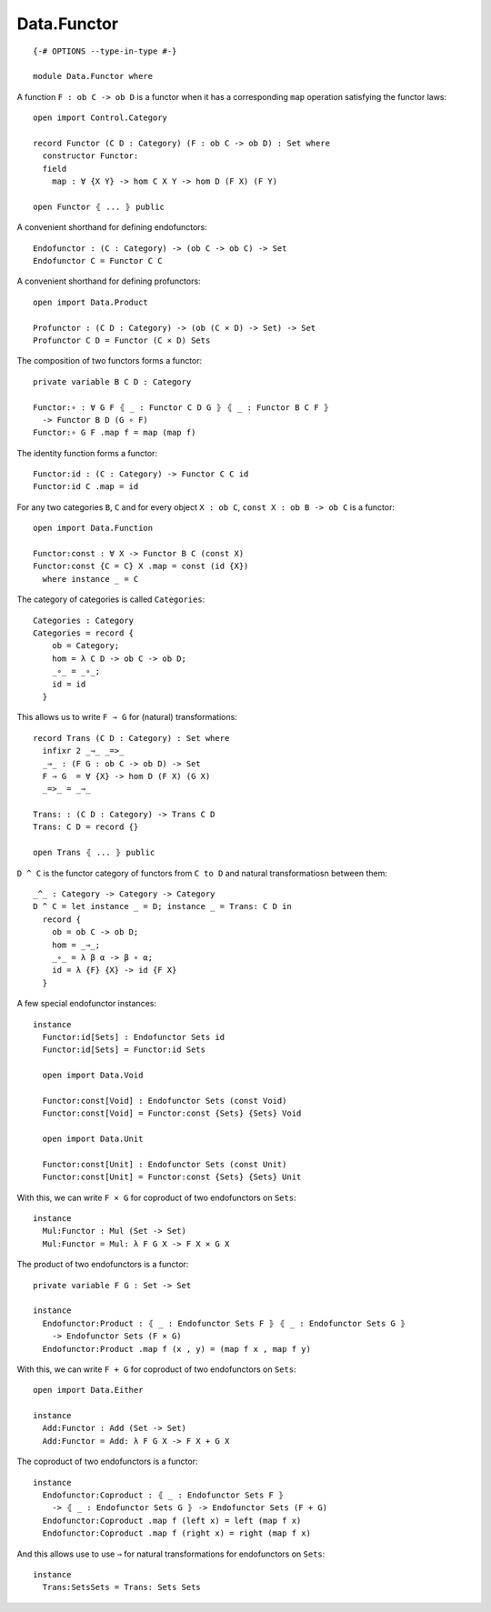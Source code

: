************
Data.Functor
************
::

  {-# OPTIONS --type-in-type #-}

  module Data.Functor where


A function ``F : ob C -> ob D`` is a functor when it has a corresponding ``map`` operation satisfying the functor laws::

  open import Control.Category

  record Functor (C D : Category) (F : ob C -> ob D) : Set where
    constructor Functor:
    field
      map : ∀ {X Y} -> hom C X Y -> hom D (F X) (F Y)

  open Functor ⦃ ... ⦄ public

A convenient shorthand for defining endofunctors::

  Endofunctor : (C : Category) -> (ob C -> ob C) -> Set
  Endofunctor C = Functor C C

A convenient shorthand for defining profunctors::

  open import Data.Product

  Profunctor : (C D : Category) -> (ob (C × D) -> Set) -> Set
  Profunctor C D = Functor (C × D) Sets

The composition of two functors forms a functor::

  private variable B C D : Category

  Functor:∘ : ∀ G F ⦃ _ : Functor C D G ⦄ ⦃ _ : Functor B C F ⦄
    -> Functor B D (G ∘ F)
  Functor:∘ G F .map f = map (map f)

The identity function forms a functor::

  Functor:id : (C : Category) -> Functor C C id
  Functor:id C .map = id

For any two categories ``B``, ``C`` and for every object ``X : ob C``, ``const
X : ob B -> ob C`` is a functor::

  open import Data.Function

  Functor:const : ∀ X -> Functor B C (const X)
  Functor:const {C = C} X .map = const (id {X})
    where instance _ = C

The category of categories is called ``Categories``::

  Categories : Category
  Categories = record {
      ob = Category;
      hom = λ C D -> ob C -> ob D;
      _∘_ = _∘_;
      id = id
    }

This allows us to write ``F ⇒ G`` for (natural) transformations::

  record Trans (C D : Category) : Set where
    infixr 2 _⇒_ _=>_
    _⇒_ : (F G : ob C -> ob D) -> Set
    F ⇒ G  = ∀ {X} -> hom D (F X) (G X)
    _=>_ = _⇒_

  Trans: : (C D : Category) -> Trans C D
  Trans: C D = record {}

  open Trans ⦃ ... ⦄ public

``D ^ C`` is the functor category of functors from ``C to D`` and natural
transformatiosn between them::

  _^_ : Category -> Category -> Category
  D ^ C = let instance _ = D; instance _ = Trans: C D in
    record {
      ob = ob C -> ob D;
      hom = _⇒_;
      _∘_ = λ β α -> β ∘ α;
      id = λ {F} {X} -> id {F X}
    }

A few special endofunctor instances::

  instance
    Functor:id[Sets] : Endofunctor Sets id
    Functor:id[Sets] = Functor:id Sets

    open import Data.Void

    Functor:const[Void] : Endofunctor Sets (const Void)
    Functor:const[Void] = Functor:const {Sets} {Sets} Void

    open import Data.Unit

    Functor:const[Unit] : Endofunctor Sets (const Unit)
    Functor:const[Unit] = Functor:const {Sets} {Sets} Unit

With this, we can write ``F × G`` for coproduct of two endofunctors on ``Sets``::

  instance
    Mul:Functor : Mul (Set -> Set)
    Mul:Functor = Mul: λ F G X -> F X × G X

The product of two endofunctors is a functor::

  private variable F G : Set -> Set

  instance
    Endofunctor:Product : ⦃ _ : Endofunctor Sets F ⦄ ⦃ _ : Endofunctor Sets G ⦄
      -> Endofunctor Sets (F × G)
    Endofunctor:Product .map f (x , y) = (map f x , map f y)

With this, we can write ``F + G`` for coproduct of two endofunctors on ``Sets``::

  open import Data.Either

  instance
    Add:Functor : Add (Set -> Set)
    Add:Functor = Add: λ F G X -> F X + G X

The coproduct of two endofunctors is a functor::

  instance
    Endofunctor:Coproduct : ⦃ _ : Endofunctor Sets F ⦄ 
      -> ⦃ _ : Endofunctor Sets G ⦄ -> Endofunctor Sets (F + G)
    Endofunctor:Coproduct .map f (left x) = left (map f x)
    Endofunctor:Coproduct .map f (right x) = right (map f x)

And this allows use to use ``⇒`` for natural transformations for endofunctors on ``Sets``::

  instance
    Trans:SetsSets = Trans: Sets Sets
